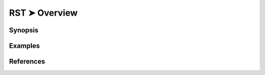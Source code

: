 ################################################################################
RST ➤ Overview
################################################################################


**********************************************************************
Synopsis
**********************************************************************



**********************************************************************
Examples
**********************************************************************



**********************************************************************
References
**********************************************************************

